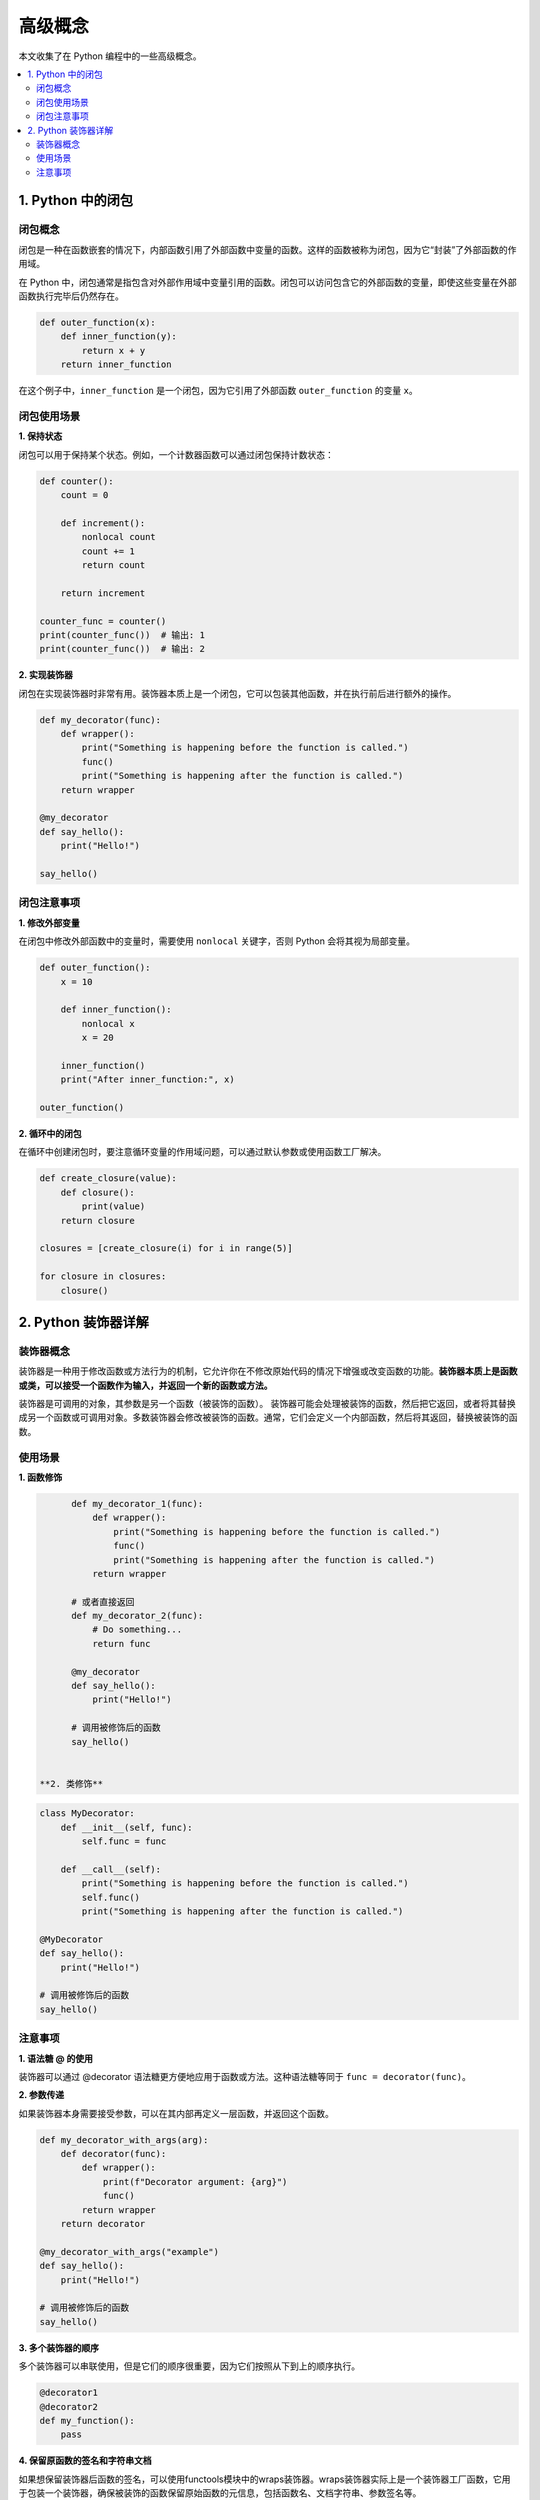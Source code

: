 .. _concepts:

======================
高级概念
======================

本文收集了在 Python 编程中的一些高级概念。

.. contents:: :local:

.. _closure:

1. Python 中的闭包
----------------------------

闭包概念
^^^^^^^^^^^^^^^^^^^^^^^^^

闭包是一种在函数嵌套的情况下，内部函数引用了外部函数中变量的函数。这样的函数被称为闭包，因为它“封装”了外部函数的作用域。

在 Python 中，闭包通常是指包含对外部作用域中变量引用的函数。闭包可以访问包含它的外部函数的变量，即使这些变量在外部函数执行完毕后仍然存在。

.. code-block:: python

   def outer_function(x):
       def inner_function(y):
           return x + y
       return inner_function

在这个例子中，``inner_function`` 是一个闭包，因为它引用了外部函数 ``outer_function`` 的变量 ``x``。

闭包使用场景
^^^^^^^^^^^^^^^^^^^^^^^^^

**1. 保持状态**

闭包可以用于保持某个状态。例如，一个计数器函数可以通过闭包保持计数状态：

.. code-block:: python

   def counter():
       count = 0

       def increment():
           nonlocal count
           count += 1
           return count

       return increment

   counter_func = counter()
   print(counter_func())  # 输出: 1
   print(counter_func())  # 输出: 2

**2. 实现装饰器**

闭包在实现装饰器时非常有用。装饰器本质上是一个闭包，它可以包装其他函数，并在执行前后进行额外的操作。

.. code-block:: python

   def my_decorator(func):
       def wrapper():
           print("Something is happening before the function is called.")
           func()
           print("Something is happening after the function is called.")
       return wrapper

   @my_decorator
   def say_hello():
       print("Hello!")

   say_hello()

闭包注意事项
^^^^^^^^^^^^^^^^^^^^^^^^^

**1. 修改外部变量**

在闭包中修改外部函数中的变量时，需要使用 ``nonlocal`` 关键字，否则 Python 会将其视为局部变量。

.. code-block:: python

   def outer_function():
       x = 10

       def inner_function():
           nonlocal x
           x = 20

       inner_function()
       print("After inner_function:", x)

   outer_function()

**2. 循环中的闭包**

在循环中创建闭包时，要注意循环变量的作用域问题，可以通过默认参数或使用函数工厂解决。

.. code-block:: python

   def create_closure(value):
       def closure():
           print(value)
       return closure

   closures = [create_closure(i) for i in range(5)]

   for closure in closures:
       closure()


.. _decorator:

2. Python 装饰器详解
----------------------

装饰器概念
^^^^^^^^^^^

装饰器是一种用于修改函数或方法行为的机制，它允许你在不修改原始代码的情况下增强或改变函数的功能。**装饰器本质上是函数或类，可以接受一个函数作为输入，并返回一个新的函数或方法。**

装饰器是可调用的对象，其参数是另一个函数（被装饰的函数）。 装饰器可能会处理被装饰的函数，然后把它返回，或者将其替换成另一个函数或可调用对象。多数装饰器会修改被装饰的函数。通常，它们会定义一个内部函数，然后将其返回，替换被装饰的函数。


使用场景
^^^^^^^^^^^^^

**1. 函数修饰**

.. code-block:: python

       def my_decorator_1(func):
           def wrapper():
               print("Something is happening before the function is called.")
               func()
               print("Something is happening after the function is called.")
           return wrapper

       # 或者直接返回
       def my_decorator_2(func):
           # Do something...
           return func

       @my_decorator
       def say_hello():
           print("Hello!")

       # 调用被修饰后的函数
       say_hello()


 **2. 类修饰**

.. code-block:: python

    class MyDecorator:
        def __init__(self, func):
            self.func = func

        def __call__(self):
            print("Something is happening before the function is called.")
            self.func()
            print("Something is happening after the function is called.")

    @MyDecorator
    def say_hello():
        print("Hello!")

    # 调用被修饰后的函数
    say_hello()

注意事项
^^^^^^^^^^^

**1. 语法糖 @ 的使用**

装饰器可以通过 @decorator 语法糖更方便地应用于函数或方法。这种语法糖等同于 ``func = decorator(func)``。

**2. 参数传递**

如果装饰器本身需要接受参数，可以在其内部再定义一层函数，并返回这个函数。

.. code-block:: python

    def my_decorator_with_args(arg):
        def decorator(func):
            def wrapper():
                print(f"Decorator argument: {arg}")
                func()
            return wrapper
        return decorator

    @my_decorator_with_args("example")
    def say_hello():
        print("Hello!")

    # 调用被修饰后的函数
    say_hello()

**3. 多个装饰器的顺序**

多个装饰器可以串联使用，但是它们的顺序很重要，因为它们按照从下到上的顺序执行。

.. code-block:: python

    @decorator1
    @decorator2
    def my_function():
        pass

**4. 保留原函数的签名和字符串文档**

如果想保留装饰器后函数的签名，可以使用functools模块中的wraps装饰器。wraps装饰器实际上是一个装饰器工厂函数，它用于包装一个装饰器，确保被装饰的函数保留原始函数的元信息，包括函数名、文档字符串、参数签名等。

.. code-block:: python

    from functools import wraps

    def my_decorator(func):
        @wraps(func)
        def wrapper(*args, **kwargs):
            print("Something is happening before the function is called.")
            result = func(*args, **kwargs)
            print("Something is happening after the function is called.")
            return result
        return wrapper

    @my_decorator
    def say_hello(name):
        """A simple function that greets a person."""
        print(f"Hello, {name}!")

    # 使用装饰后的函数，保留了原函数的签名和文档字符串
    say_hello("John")

    # 输出函数签名
    print(say_hello.__name__)  # 输出: say_hello
    print(say_hello.__doc__)   # 输出: A simple function that greets a person.

